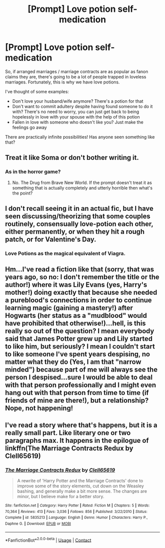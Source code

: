 #+TITLE: [Prompt] Love potion self-medication

* [Prompt] Love potion self-medication
:PROPERTIES:
:Author: CapriciousSeasponge
:Score: 0
:DateUnix: 1522697621.0
:DateShort: 2018-Apr-03
:END:
So, if arranged marriages / marriage contracts are as popular as fanon claims they are, there's going to be a lot of people trapped in loveless marriages. Fortunately, this is why we have love potions.

I've thought of some examples:

- Don't love your husband/wife anymore? There's a potion for that
- Don't want to commit adultery despite having found someone to do it with? There's no need to worry, you can just get back to being hopelessly in love with your spouse with the help of this potion
- Fallen in love with someone who doesn't like you? Just make the feelings go away

There are practically infinite possibilities! Has anyone seen something like that?


** Treat it like Soma or don't bother writing it.
:PROPERTIES:
:Author: TE7
:Score: 3
:DateUnix: 1522698065.0
:DateShort: 2018-Apr-03
:END:

*** As in the horror game?
:PROPERTIES:
:Author: CapriciousSeasponge
:Score: 2
:DateUnix: 1522699158.0
:DateShort: 2018-Apr-03
:END:

**** No. The Drug from Brave New World. If the prompt doesn't treat it as something that is actually completely and utterly horrible then what's the point?
:PROPERTIES:
:Author: TE7
:Score: 1
:DateUnix: 1522700199.0
:DateShort: 2018-Apr-03
:END:


** I don't recall seeing it in an actual fic, but I have seen discussing/theorizing that some couples routinely, consensually love-potion each other, either permanently, or when they hit a rough patch, or for Valentine's Day.
:PROPERTIES:
:Author: Achille-Talon
:Score: 3
:DateUnix: 1522700576.0
:DateShort: 2018-Apr-03
:END:

*** Love Potions as the magical equivalent of Viagra.
:PROPERTIES:
:Author: Jahoan
:Score: 3
:DateUnix: 1522716763.0
:DateShort: 2018-Apr-03
:END:


** Hm...I've read a fiction like that (sorry, that was years ago, so no: I don't remember the title or the author!) where it was Lily Evans (yes, Harry's mother!) doing exactly that because she needed a pureblood's connections in order to continue learning magic (gaining a mastery!) after Hogwarts (her status as a "mudblood" would have prohibited that otherwise!)...hell, is this really so out of the question? I mean everybody said that James Potter grew up and Lily started to like him, but seriously? I mean I couldn't start to like someone I've spent years despising, no matter what they do (Yes, I am that "narrow minded") because part of me will always see the person I despised...sure I would be able to deal with that person professionally and I might even hang out with that person from time to time (if friends of mine are there!), but a relationship? Nope, not happening!
:PROPERTIES:
:Author: Laxian
:Score: 1
:DateUnix: 1522771175.0
:DateShort: 2018-Apr-03
:END:


** I've read a story where that's happens, but it is a really small part. Like literary one or two paragraphs max. It happens in the epilogue of linkffn(The Marriage Contracts Redux by Clell65619)
:PROPERTIES:
:Author: Michael_Pencil
:Score: 1
:DateUnix: 1522869882.0
:DateShort: 2018-Apr-04
:END:

*** [[https://www.fanfiction.net/s/5835213/1/][*/The Marriage Contracts Redux/*]] by [[https://www.fanfiction.net/u/1298529/Clell65619][/Clell65619/]]

#+begin_quote
  A rewrite of 'Harry Potter and the Marriage Contracts' done to improve some of the story elements, cut down on the Weasley bashing, and generally make a bit more sense. The changes are minor, but I believe make for a better story.
#+end_quote

^{/Site/:} ^{fanfiction.net} ^{*|*} ^{/Category/:} ^{Harry} ^{Potter} ^{*|*} ^{/Rated/:} ^{Fiction} ^{M} ^{*|*} ^{/Chapters/:} ^{5} ^{*|*} ^{/Words/:} ^{70,364} ^{*|*} ^{/Reviews/:} ^{413} ^{*|*} ^{/Favs/:} ^{3,036} ^{*|*} ^{/Follows/:} ^{856} ^{*|*} ^{/Published/:} ^{3/22/2010} ^{*|*} ^{/Status/:} ^{Complete} ^{*|*} ^{/id/:} ^{5835213} ^{*|*} ^{/Language/:} ^{English} ^{*|*} ^{/Genre/:} ^{Humor} ^{*|*} ^{/Characters/:} ^{Harry} ^{P.,} ^{Daphne} ^{G.} ^{*|*} ^{/Download/:} ^{[[http://www.ff2ebook.com/old/ffn-bot/index.php?id=5835213&source=ff&filetype=epub][EPUB]]} ^{or} ^{[[http://www.ff2ebook.com/old/ffn-bot/index.php?id=5835213&source=ff&filetype=mobi][MOBI]]}

--------------

*FanfictionBot*^{2.0.0-beta} | [[https://github.com/tusing/reddit-ffn-bot/wiki/Usage][Usage]] | [[https://www.reddit.com/message/compose?to=tusing][Contact]]
:PROPERTIES:
:Author: FanfictionBot
:Score: 1
:DateUnix: 1522869980.0
:DateShort: 2018-Apr-04
:END:
